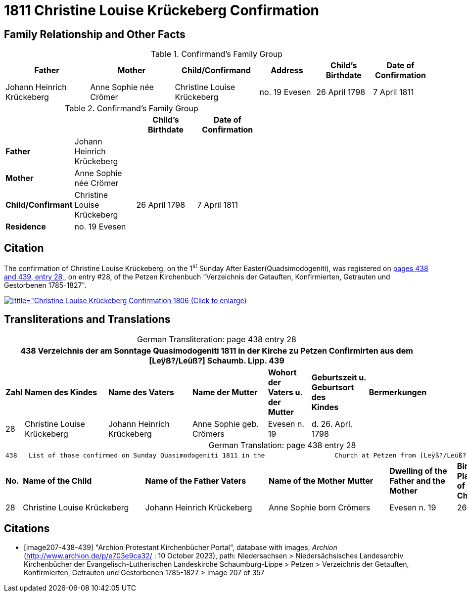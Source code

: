= 1811 Christine Louise Krückeberg Confirmation
:page-role: doc-width

== Family Relationship and Other Facts

.Confirmand's Family Group
[cols="3,3,3,2,2,2"]
|===
|Father|Mother|Child/Confirmand|Address|Child's Birthdate|Date of Confirmation

|Johann Heinrich Krückeberg|Anne Sophie née Crömer|Christine Louise Krückeberg|no. 19 Evesen|26 April 1798|7 April 1811
|===

.Confirmand's Family Group
[width="60%"]
|===
|||Child's Birthdate|Date of Confirmation

|*Father*|Johann Heinrich Krückeberg 2+|

|*Mother*|Anne Sophie née Crömer 2+| 

|*Child/Confirmant*|Christine Louise Krückeberg|26 April 1798|7 April 1811

|*Residence*|no. 19 Evesen 2+|
|===

== Citation

The confirmation of Christine Louise Krückeberg, on the 1^st^ Sunday After Easter(Quadsimodogeniti), was registered
on <<image207-438-439, pages 438 and 439, entry 28,>>, on entry #28, of the Petzen Kirchenbuch "Verzeichnis
der Getauften, Konfirmierten, Getrauten und Gestorbenen 1785-1827".

image::petzen-band2-img207-entry28.jpg[[title="Christine Louise Krückeberg Confirmation 1806 (Click to enlarge),link=self]

== Transliterations and Translations

[caption="German Transliteration: "]
.page 438 entry 28
[%autowidth,frame="none"]
|===
7+l|438   Verzeichnis der am Sonntage Quasimodogeniti 1811 in der          Kirche zu Petzen Confirmirten aus dem [Leÿß?/Leüß?] Schaumb. Lipp.   439

s|Zahl s|Namen des Kindes s|Name des Vaters s|Name der Mutter s|Wohort der +
Vaters u. der +
Mutter s|Geburtszeit u. +
Geburtsort +
des +
Kindes s|Bermerkungen

|28|Christine Louise Krückeberg|Johann Heinrich Krückeberg|Anne Sophie geb. Crömers|Evesen n. 19|d. 26. Aprl. 1798|
|===

[caption="German Translation: "]
.page 438 entry 28
[%autowidth,frame="none"]
|===
7+l|
438   List of those confirmed on Sunday Quasimodogeniti 1811 in the                  Church at Petzen from [Leÿß?/Leüß?] Schaumburg Lippe   439

s|No. s|Name of the Child s|Name of the Father Vaters s|Name of the Mother Mutter s|Dwelling of the +
Father and the +
Mother s|Birth time and +
Place +
of the +
Childs s|Remarks

|28|Christine Louise Krückeberg|Johann Heinrich Krückeberg|Anne Sophie born Crömers|Evesen n. 19|26th Apr. 1798|
|===


[bibliography]
== Citations

* [[[image207-438-439]]] "Archion Protestant Kirchenbücher Portal", database with images, _Archion_ (http://www.archion.de/p/e703e9ca32/ : 10 October 2023), path: Niedersachsen > Niedersächsisches Landesarchiv  Kirchenbücher der Evangelisch-Lutherischen Landeskirche Schaumburg-Lippe > Petzen > Verzeichnis der Getauften, Konfirmierten, Getrauten und Gestorbenen 1785-1827 > Image 207 of 357
